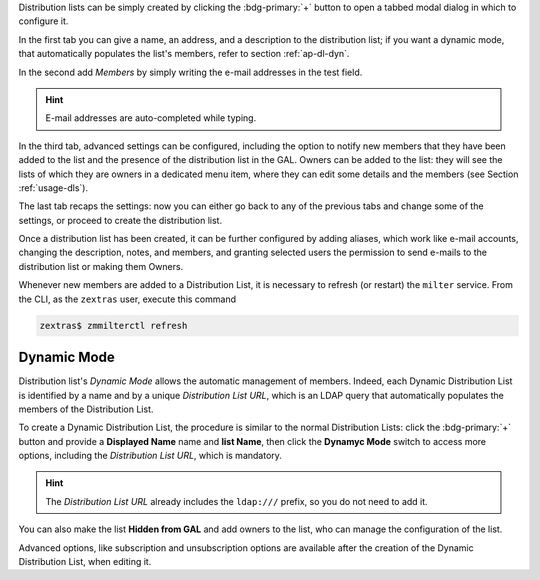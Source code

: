 Distribution lists can be simply created by clicking the
:bdg-primary:`+` button to open a tabbed modal dialog in which to
configure it.

In the first tab you can give a name, an address, and a description to
the distribution list; if you want a dynamic mode, that automatically
populates the list's members, refer to section :ref:`ap-dl-dyn`.

In the second add *Members* by simply writing the e-mail addresses in
the test field.

.. hint:: E-mail addresses are auto-completed while typing.

In the third tab, advanced settings can be configured, including the
option to notify new members that they have been added to the list and
the presence of the distribution list in the GAL. Owners can be added
to the list: they will see the lists of which they are owners in a
dedicated menu item, where they can edit some details and the members
(see Section :ref:`usage-dls`).

The last tab recaps the settings: now you can either go back to any of
the previous tabs and change some of the settings, or proceed to
create the distribution list.

Once a distribution list has been created, it can be further
configured by adding aliases, which work like e-mail accounts,
changing the description, notes, and members, and granting selected
users the permission to send e-mails to the distribution list or
making them Owners.

Whenever new members are added to a Distribution List, it is necessary
to refresh (or restart) the ``milter`` service. From the CLI, as the
``zextras`` user, execute this command

.. code:: console

   zextras$ zmmilterctl refresh

.. _ap-dl-dyn:

Dynamic Mode
------------

Distribution list's *Dynamic Mode* allows the automatic management of
members. Indeed, each Dynamic Distribution List is identified by a
name and by a unique *Distribution List URL*, which is an LDAP query
that automatically populates the members of the Distribution List.

To create a Dynamic Distribution List, the procedure is similar to the
normal Distribution Lists: click the :bdg-primary:`+` button and
provide a **Displayed Name** name and **list Name**, then click the
**Dynamyc Mode** switch to access more options, including the
*Distribution List URL*, which is mandatory.

.. hint:: The *Distribution List URL* already includes the
   ``ldap:///`` prefix, so you do not need to add it.

You can also make the list **Hidden from GAL** and add owners to the
list, who can manage the configuration of the list.

Advanced options, like subscription and unsubscription options are
available after the creation of the Dynamic Distribution List, when
editing it.
